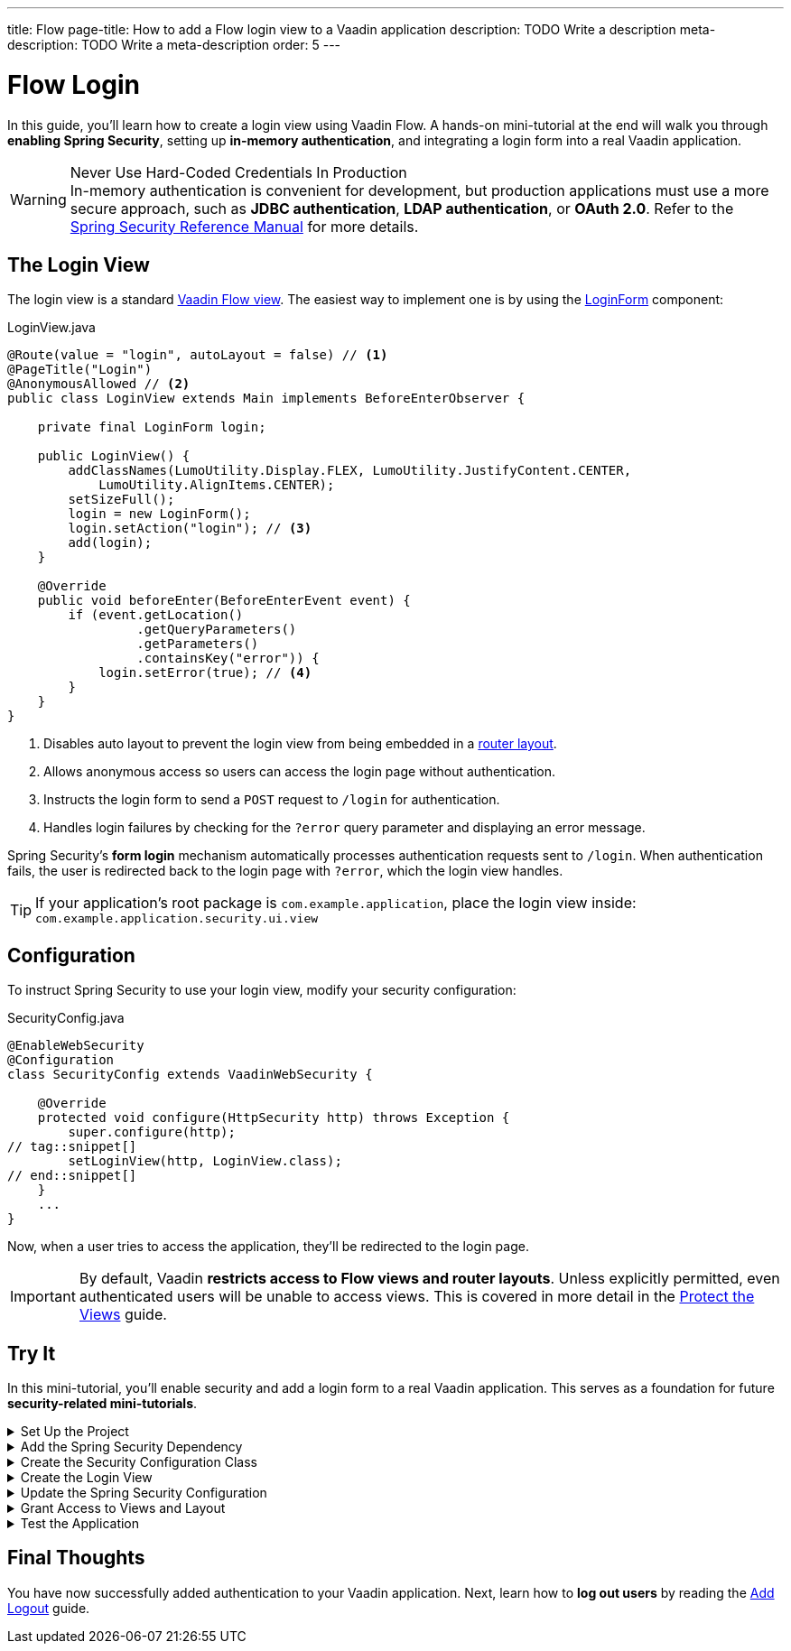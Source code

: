 ---
title: Flow
page-title: How to add a Flow login view to a Vaadin application
description: TODO Write a description
meta-description: TODO Write a meta-description
order: 5
---


= Flow Login
:toclevels: 2

In this guide, you'll learn how to create a login view using Vaadin Flow. A hands-on mini-tutorial at the end will walk you through *enabling Spring Security*, setting up *in-memory authentication*, and integrating a login form into a real Vaadin application.

.Never Use Hard-Coded Credentials In Production
[WARNING]
In-memory authentication is convenient for development, but production applications must use a more secure approach, such as *JDBC authentication*, *LDAP authentication*, or *OAuth 2.0*. Refer to the https://docs.spring.io/spring-security/reference/servlet/authentication/index.html[Spring Security Reference Manual] for more details.


== The Login View

The login view is a standard <<../../views/add-view/flow#,Vaadin Flow view>>. The easiest way to implement one is by using the <<{articles}/components/login#,LoginForm>> component:

.LoginView.java
[source,java]
----
@Route(value = "login", autoLayout = false) // <1>
@PageTitle("Login")
@AnonymousAllowed // <2>
public class LoginView extends Main implements BeforeEnterObserver {

    private final LoginForm login;

    public LoginView() {
        addClassNames(LumoUtility.Display.FLEX, LumoUtility.JustifyContent.CENTER, 
            LumoUtility.AlignItems.CENTER);
        setSizeFull();
        login = new LoginForm();
        login.setAction("login"); // <3>
        add(login);
    }

    @Override
    public void beforeEnter(BeforeEnterEvent event) {
        if (event.getLocation()
                 .getQueryParameters()
                 .getParameters()
                 .containsKey("error")) {
            login.setError(true); // <4>
        }
    }
}
----
<1> Disables auto layout to prevent the login view from being embedded in a <<../../views/add-router-layout#,router layout>>.
<2> Allows anonymous access so users can access the login page without authentication.
<3> Instructs the login form to send a `POST` request to `/login` for authentication.
<4> Handles login failures by checking for the `?error` query parameter and displaying an error message.

Spring Security's *form login* mechanism automatically processes authentication requests sent to `/login`. When authentication fails, the user is redirected back to the login page with `?error`, which the login view handles.

[TIP]
If your application's root package is `com.example.application`, place the login view inside: `com.example.application.security.ui.view`


== Configuration

To instruct Spring Security to use your login view, modify your security configuration:

.SecurityConfig.java
[source,java]
----
@EnableWebSecurity
@Configuration
class SecurityConfig extends VaadinWebSecurity {

    @Override
    protected void configure(HttpSecurity http) throws Exception {
        super.configure(http);
// tag::snippet[]
        setLoginView(http, LoginView.class);
// end::snippet[]
    }
    ...
}
----

Now, when a user tries to access the application, they'll be redirected to the login page.

[IMPORTANT]
By default, Vaadin *restricts access to Flow views and router layouts*. Unless explicitly permitted, even authenticated users will be unable to access views. This is covered in more detail in the <<../protect-views#,Protect the Views>> guide.


[.collapsible-list]
== Try It

In this mini-tutorial, you'll enable security and add a login form to a real Vaadin application. This serves as a foundation for future *security-related mini-tutorials*.


.Set Up the Project
[%collapsible]
====
First, generate a <<{articles}/getting-started/start#,walking skeleton with a Flow UI>>, <<{articles}/getting-started/import#,open>> it in your IDE, and <<{articles}/getting-started/run#,run>> it with hotswap enabled.

[NOTE]
Security configuration changes may require a *manual restart* for them to take effect. Hotswap may not be enough.

====


.Add the Spring Security Dependency
[%collapsible]
====
Add the following Spring Security dependency to `pom.xml`:

[source,xml]
----
<dependency>
    <groupId>org.springframework.boot</groupId>
    <artifactId>spring-boot-starter-security</artifactId>
</dependency>
----
====


.Create the Security Configuration Class
[%collapsible]
====
Create a new package: [packagename]`com.example.application.security`

Inside this package, create a [classname]`SecurityConfig` class:

.SecurityConfig.class
[source,java]
----
import com.vaadin.flow.spring.security.VaadinWebSecurity;
import org.slf4j.LoggerFactory;
import org.springframework.context.annotation.Bean;
import org.springframework.context.annotation.Configuration;
import org.springframework.security.config.annotation.web.builders.HttpSecurity;
import org.springframework.security.config.annotation.web.configuration.EnableWebSecurity;
import org.springframework.security.core.userdetails.User;
import org.springframework.security.provisioning.InMemoryUserDetailsManager;
import org.springframework.security.provisioning.UserDetailsManager;

@EnableWebSecurity
@Configuration
class SecurityConfig extends VaadinWebSecurity {

    @Override
    protected void configure(HttpSecurity http) throws Exception {
        super.configure(http);
    }

    @Bean
    public UserDetailsManager userDetailsManager() {
        LoggerFactory.getLogger(SecurityConfig.class)
            .warn("Using in-memory user details manager!");
        var user = User.withUsername("user")
                .password("{noop}user")
                .roles("USER")
                .build();
        var admin = User.withUsername("admin")
                .password("{noop}admin")
                .roles("ADMIN")
                .build();
        return new InMemoryUserDetailsManager(user, admin);
    }
}
----
====


.Create the Login View
[%collapsible]
====
Create a new package: [packagename]`com.example.application.security.ui.view`

Inside this package, create a [classname]`LoginView` class:

.LoginView.java
[source,java]
----
import com.vaadin.flow.component.html.Main;
import com.vaadin.flow.component.login.LoginForm;
import com.vaadin.flow.router.BeforeEnterEvent;
import com.vaadin.flow.router.BeforeEnterObserver;
import com.vaadin.flow.router.PageTitle;
import com.vaadin.flow.router.Route;
import com.vaadin.flow.server.auth.AnonymousAllowed;
import com.vaadin.flow.theme.lumo.LumoUtility;

@Route(value = "login", autoLayout = false)
@PageTitle("Login")
@AnonymousAllowed
public class LoginView extends Main implements BeforeEnterObserver {

    private final LoginForm login;

    public LoginView() {
        addClassNames(LumoUtility.Display.FLEX, 
            LumoUtility.JustifyContent.CENTER, 
            LumoUtility.AlignItems.CENTER);
        setSizeFull();
        login = new LoginForm();
        login.setAction("login");
        add(login);
    }

    @Override
    public void beforeEnter(BeforeEnterEvent event) {
        if (event.getLocation()
                 .getQueryParameters()
                 .getParameters()
                 .containsKey("error")) {
            login.setError(true);
        }
    }
}
----
====


.Update the Spring Security Configuration
[%collapsible]
====
Modify [classname]`SecurityConfig` to reference the `LoginView`:

.SecurityConfig.java
[source,java]
----
@EnableWebSecurity
@Configuration
class SecurityConfig extends VaadinWebSecurity {

    @Override
    protected void configure(HttpSecurity http) throws Exception {
        super.configure(http);
// tag::snippet[]
        setLoginView(http, LoginView.class);
// end::snippet[]
    }
    ...
}
----
====


.Grant Access to Views and Layout
[%collapsible]
====
By default, Vaadin *restricts access to all views*. Grant access using `@PermitAll`:

.MainLayout.java
[source,java]
----
import jakarta.annotation.security.PermitAll;

@Layout
// tag::snippet[]
@PermitAll
// end::snippet[]
public final class MainLayout extends AppLayout {
    ...
}
----

.TodoView.java
[source,java]
----
import jakarta.annotation.security.PermitAll;

@Route("")
@PageTitle("Task List")
@Menu(order = 0, icon = "vaadin:clipboard-check", title = "Task List")
// tag::snippet[]
@PermitAll
// end::snippet[]
public class TodoView extends Main {
    ...
}
----

[NOTE]
[annotationame]`@PermitAll` allows _all authenticated users_ to access the view.

====


.Test the Application
[%collapsible]
====
Restart your application to make sure all your changes have been applied. Navigate to: http://localhost:8080

You should now see the login screen. Login with one of the following credentials:

* *User:* user / *Password:* password
* *Admin:* admin / *Password:* admin

After logging in, you should be able to access the todo view.
====


== Final Thoughts

You have now successfully added authentication to your Vaadin application. Next, learn how to *log out users* by reading the <<../add-logout#,Add Logout>> guide.
